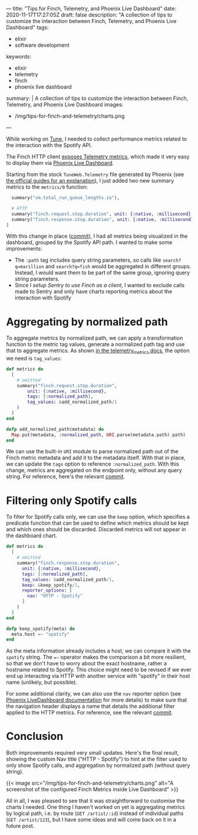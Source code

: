 ---
title: "Tips for Finch, Telemetry, and Phoenix Live Dashboard"
date: 2020-11-17T17:27:05Z
draft: false
description: "A collection of tips to customize the interaction between Finch, Telemetry, and Phoenix Live Dashboard"
tags:
  - elixir
  - software development
keywords:
  - elixir
  - telemetry
  - finch
  - phoenix live dashboard
summary: |
  A collection of tips to customize the interaction between Finch, Telemetry, and Phoenix Live Dashboard
images:
  - /img/tips-for-finch-and-telemetry/charts.png
---

While working on [[https://github.com/fully-forged/tune][Tune]], I needed to collect performance metrics related to the interaction with the Spotify API.

The Finch HTTP client [[https://hexdocs.pm/finch/Finch.html#module-telemetry][exposes Telemetry metrics]], which made it very easy to display them via [[https://hex.pm/packages/phoenix_live_dashboard][Phoenix Live Dashboard]].

Starting from the stock ~TuneWeb.Telemetry~ file generated by Phoenix (see [[https://hexdocs.pm/phoenix/telemetry.html#content][the official guides for an explanation]]), I just added two new summary metrics to the ~metrics/0~ function:

#+begin_src elixir
  summary("vm.total_run_queue_lengths.io"),

  # HTTP
  summary("finch.request.stop.duration", unit: {:native, :millisecond}, tags: [:path]),
  summary("finch.response.stop.duration", unit: {:native, :millisecond}, tags: [:path])
]
#+end_src

With this change in place ([[https://github.com/fully-forged/tune/commit/7c573aa30313a8adf1954076b9cd957f0f910155][commit]]), I had all metrics being visualized in the dashboard, grouped by the Spotify API path. I wanted to make some improvements:

- The ~:path~ tag includes query string parameters, so calls like ~search?q=marillion~ and ~search?q=fish~ would be aggregated in different groups. Instead, I would want them to be part of the same group, ignoring query string parameters.
- Since I [[{{< ref "posts/using-finch-with-sentry.org" >}}][setup Sentry to use Finch as a client]], I wanted to exclude calls made to Sentry and only have charts reporting metrics about the interaction with Spotify

* Aggregating by normalized path

To aggregate metrics by normalized path, we can apply a transformation function to the metric tag values, generate a normalized path tag and use that to aggregate metrics. As shown [[https://hexdocs.pm/telemetry_metrics/Telemetry.Metrics.html#module-metrics][in the telemetry_metrics docs]], the option we need is ~tag_values~:

#+begin_src elixir
def metrics do
  [
    # omitted
    summary("finch.request.stop.duration",
        unit: {:native, :millisecond},
        tags: [:normalized_path],
        tag_values: &add_normalized_path/1
    )
  ]
end

defp add_normalized_path(metadata) do
  Map.put(metadata, :normalized_path, URI.parse(metadata.path).path)
end
#+end_src

We can use the built-in ~URI~ module to parse normalized path out of the Finch metric metadata and add it to the metadata itself. With that in place, we can update the ~tags~ option to reference ~:normalized_path~. With this change, metrics are aggregated on the endpoint only, without any query string. For reference, here's the relevant [[https://github.com/fully-forged/tune/commit/8ab6fab59357e97579ac086a94e768193c2872a5?branch=8ab6fab59357e97579ac086a94e768193c2872a5&diff=unified][commit]].

* Filtering only Spotify calls

To filter for Spotify calls only, we can use the ~keep~ option, which specifies a predicate function that can be used to define which metrics should be kept and which ones should be discarded. Discarded metrics will not appear in the dashboard chart.

#+begin_src elixir
def metrics do
  [
    # omitted
    summary("finch.response.stop.duration",
      unit: {:native, :millisecond},
      tags: [:normalized_path],
      tag_values: &add_normalized_path/1,
      keep: &keep_spotify/1,
      reporter_options: [
        nav: "HTTP - Spotify"
      ]
    )
  ]
end

defp keep_spotify(meta) do
  meta.host =~ "spotify"
end
#+end_src

As the meta information already includes a host, we can compare it with the ~spotify~ string. The ~=~~ operator makes the comparison a bit more resilient, so that we don't have to worry about the exact hostname, rather a hostname related to Spotify. This choice might need to be revised if we ever end up interacting via HTTP with another service with "spotify" in their host name (unlikely, but possible).

For some additional clarity, we can also use the ~nav~ reporter option (see [[https://hexdocs.pm/phoenix_live_dashboard/metrics.html#reporter-options][Phoenix LiveDashboard documentation]] for more details) to make sure that the navigation header displays a name that details the additional filter applied to the HTTP metrics. For reference, see the relevant [[https://github.com/fully-forged/tune/commit/c9f483d93c0813c0e680a4aaf2a88fed0851334f#diff-f599bf85f0cafc16b50f0e1a561b6aa39e4ab256fb6d43e8726619570866c5b1][commit]].

* Conclusion

Both improvements required very small updates. Here's the final result, showing the custom Nav title ("HTTP - Spotify") to hint at the filter used to only show Spotify calls, and aggregation by normalized path (without query string).

{{< image src="/img/tips-for-finch-and-telemetry/charts.png" alt="A screenshot of the configured Finch Metrics inside Live Dashboard" >}}

All in all, I was pleased to see that it was straightforward to customise the charts I needed. One thing I haven't worked on yet is aggregating metrics by logical path, i.e. by route (~GET /artist/:id~) instead of individual paths (~GET /artist/123~), but I have some ideas and will come back on it in a future post.
